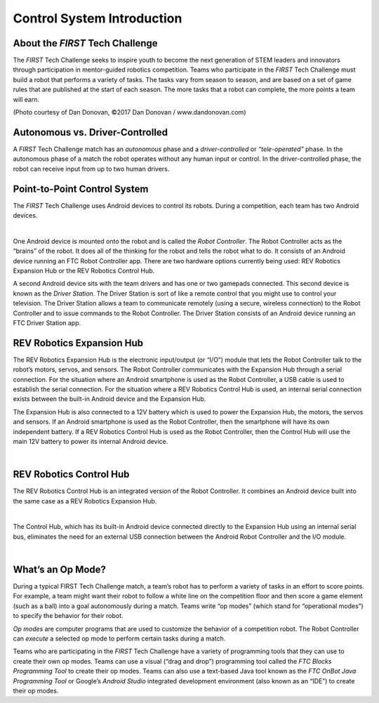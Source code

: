 Control System Introduction
===========================

About the *FIRST* Tech Challenge
~~~~~~~~~~~~~~~~~~~~~~~~~~~~~~~~

The *FIRST* Tech Challenge seeks to inspire youth to become the next
generation of STEM leaders and innovators through participation in
mentor-guided robotics competition. Teams who participate in the *FIRST*
Tech Challenge must build a robot that performs a variety of tasks. The
tasks vary from season to season, and are based on a set of game rules
that are published at the start of each season. The more tasks that a
robot can complete, the more points a team will earn.

.. image:: images/HoustonMatchPlay.jpg
   :align: center

.. rst-class:: center

(Photo courtesy of Dan Donovan, ©2017 Dan Donovan / www.dandonovan.com)

Autonomous vs. Driver-Controlled
~~~~~~~~~~~~~~~~~~~~~~~~~~~~~~~~

A *FIRST* Tech Challenge match has an *autonomous* phase and a
*driver-controlled* or *“tele-operated”* phase. In the autonomous phase
of a match the robot operates without any human input or control. In the
driver-controlled phase, the robot can receive input from up to two
human drivers.

Point-to-Point Control System
~~~~~~~~~~~~~~~~~~~~~~~~~~~~~

The *FIRST* Tech Challenge uses Android devices to control its robots.
During a competition, each team has two Android devices.

.. image:: images/PointToPointControl.jpg
   :align: center

|

One Android device is mounted onto the robot and is called the *Robot
Controller*. The Robot Controller acts as the “brains” of the robot. It
does all of the thinking for the robot and tells the robot what to do.
It consists of an Android device running an FTC Robot Controller app.
There are two hardware options currently being used: REV Robotics
Expansion Hub or the REV Robotics Control Hub.

A second Android device sits with the team drivers and has one or two
gamepads connected. This second device is known as the *Driver Station*.
The Driver Station is sort of like a remote control that you might use
to control your television. The Driver Station allows a team to
communicate remotely (using a secure, wireless connection) to the Robot
Controller and to issue commands to the Robot Controller. The Driver
Station consists of an Android device running an FTC Driver Station app.

REV Robotics Expansion Hub
~~~~~~~~~~~~~~~~~~~~~~~~~~

The REV Robotics Expansion Hub is the electronic input/output (or “I/O”)
module that lets the Robot Controller talk to the robot’s motors,
servos, and sensors. The Robot Controller communicates with the
Expansion Hub through a serial connection. For the situation where an
Android smartphone is used as the Robot Controller, a USB cable is used
to establish the serial connection. For the situation where a REV
Robotics Control Hub is used, an internal serial connection exists
between the built-in Android device and the Expansion Hub.

The Expansion Hub is also connected to a 12V battery which is used to
power the Expansion Hub, the motors, the servos and sensors. If an
Android smartphone is used as the Robot Controller, then the smartphone
will have its own independent battery. If a REV Robotics Control Hub is
used as the Robot Controller, then the Control Hub will use the main 12V
battery to power its internal Android device.

.. image:: images/REVExpansionHubLayout.jpg
   :align: center

|

REV Robotics Control Hub
~~~~~~~~~~~~~~~~~~~~~~~~

The REV Robotics Control Hub is an integrated version of the Robot Controller.
It combines an Android device built into the same case as a REV Robotics
Expansion Hub.

.. image:: images/ControlHubEquals.jpg
   :align: center

|

The Control Hub, which has its built-in Android device connected
directly to the Expansion Hub using an internal serial bus, eliminates
the need for an external USB connection between the Android Robot
Controller and the I/O module.

.. image:: images/REVControlHubLayout.jpg
   :align: center

|

What’s an Op Mode?
~~~~~~~~~~~~~~~~~~

During a typical FIRST Tech Challenge match, a team’s robot has to
perform a variety of tasks in an effort to score points. For example, a
team might want their robot to follow a white line on the competition
floor and then score a game element (such as a ball) into a goal
autonomously during a match. Teams write “op modes” (which stand for
“operational modes”) to specify the behavior for their robot.

*Op modes* are computer programs that are used to customize the behavior
of a competition robot. The Robot Controller can *execute* a selected op
mode to perform certain tasks during a match.

Teams who are participating in the *FIRST* Tech Challenge have a variety
of programming tools that they can use to create their own op modes.
Teams can use a visual (“drag and drop”) programming tool called the
*FTC Blocks Programming Tool* to create their op modes. Teams can also
use a text-based Java tool known as the *FTC OnBot Java Programming
Tool* or Google’s *Android Studio* integrated development environment
(also known as an “IDE”) to create their op modes.
